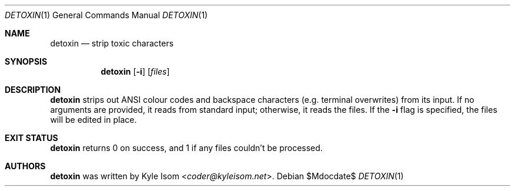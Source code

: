 .Dd $Mdocdate$
.Dt DETOXIN 1
.Os
.Sh NAME
.Nm detoxin
.Nd strip toxic characters
.Sh SYNOPSIS
.Nm
.Op Fl i
.Op Ar files
.Sh DESCRIPTION
.Nm
strips out ANSI colour codes and backspace characters (e.g. terminal
overwrites) from its input. If no arguments are provided, it reads from
standard input; otherwise, it reads the files. If the
.Fl i
flag is specified, the files will be edited in place.
.Sh EXIT STATUS
.Nm
returns 0 on success, and 1 if any files couldn't be processed.
.Sh AUTHORS
.Nm
was written by
.An Kyle Isom Aq Mt coder@kyleisom.net .

